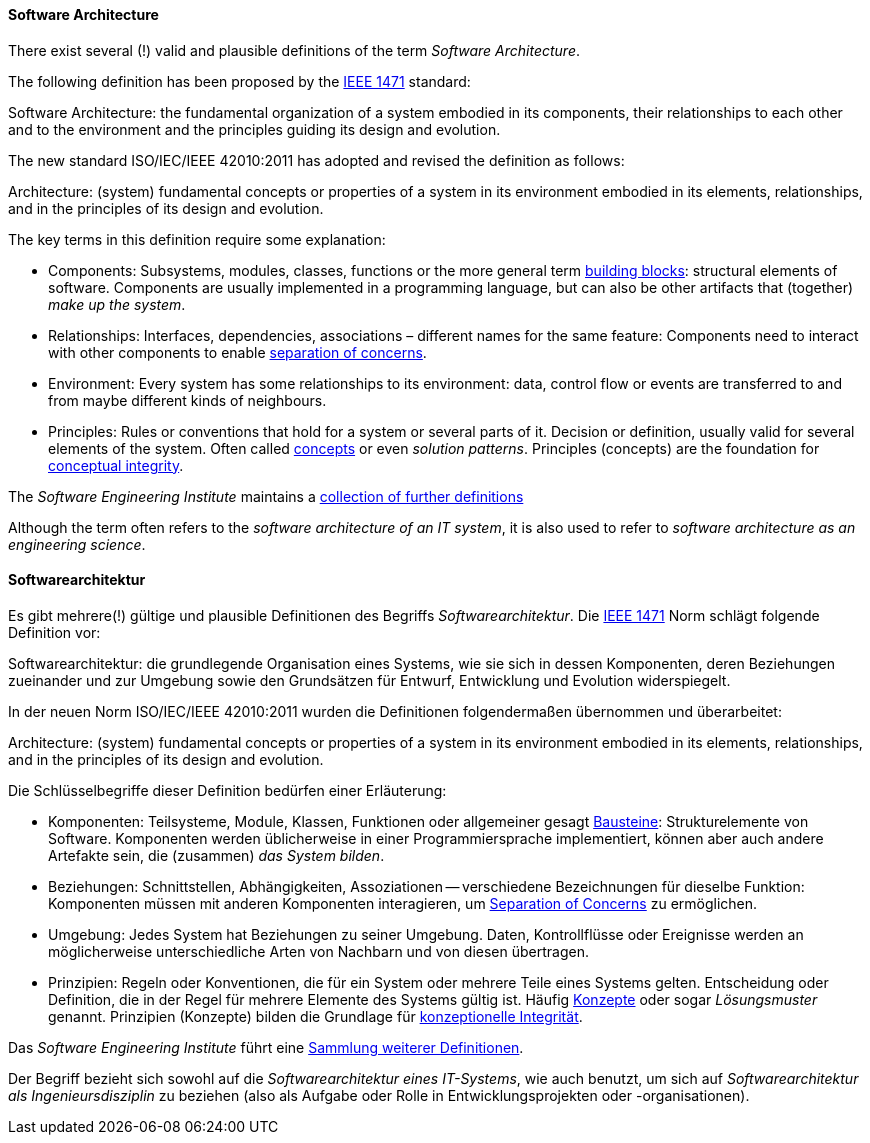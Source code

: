 [#term-software-architecture]

// tag::EN[]
==== Software Architecture

There exist several (!) valid and plausible definitions
of the term _Software Architecture_.

The following definition has been proposed by the link:https://en.wikipedia.org/wiki/IEEE_1471[IEEE 1471] standard:

====
Software Architecture: the fundamental organization of a system
embodied in its components, their relationships to each
other and to the environment and the principles guiding
its design and evolution.
====

The new standard ISO/IEC/IEEE 42010:2011 has adopted and revised the definition as follows:

====
Architecture: (system) fundamental concepts or properties of a system
in its environment embodied in its elements, relationships, and in
the principles of its design and evolution.
====


The key terms in this definition require some explanation:

* Components: Subsystems, modules, classes, functions or the more general term
 <<term-building-block,building blocks>>: structural elements of software. Components are usually implemented in a programming language, but can also be other artifacts that
(together) _make up the system_.
* Relationships: Interfaces, dependencies, associations – different names for the same feature: Components need to interact with other components to enable
 <<term-separation-of-concern,separation of concerns>>.
* Environment: Every system has some relationships
to its environment: data, control flow or events are transferred to
and from maybe different kinds of neighbours.
* Principles: Rules or conventions that hold for a system or several parts of it.
Decision or definition, usually valid for several elements of the system. Often
called <<term-concept,concepts>> or even _solution patterns_. Principles (concepts) are the foundation for <<term-conceptual-integrity,conceptual integrity>>.


The _Software Engineering Institute_
maintains a https://www.sei.cmu.edu/architecture/start/glossary/classicdefs.cfm[collection of further definitions]

Although the term often refers to the _software architecture of an IT system_, it is also used to refer to _software architecture as an engineering science_.


// end::EN[]

// tag::DE[]
==== Softwarearchitektur

Es gibt mehrere(!) gültige und plausible Definitionen des Begriffs
_Softwarearchitektur_. Die link:https://en.wikipedia.org/wiki/IEEE_1471[IEEE 1471] Norm
schlägt folgende Definition vor:

// FIXME translate!

====
Softwarearchitektur: die grundlegende Organisation eines Systems, wie sie sich in dessen Komponenten, deren Beziehungen zueinander und zur Umgebung sowie den Grundsätzen für Entwurf, Entwicklung und Evolution widerspiegelt.
====

In der neuen Norm ISO/IEC/IEEE 42010:2011 wurden die Definitionen
folgendermaßen übernommen und überarbeitet:

// FIXME translate!

====
Architecture: (system) fundamental concepts or properties of a system
in its environment embodied in its elements, relationships, and in
the principles of its design and evolution.
====

Die Schlüsselbegriffe dieser Definition bedürfen einer Erläuterung:

* Komponenten: Teilsysteme, Module, Klassen, Funktionen oder
allgemeiner gesagt <<term-building-block,Bausteine>>: Strukturelemente von Software.
Komponenten werden üblicherweise in einer Programmiersprache
implementiert, können aber auch andere Artefakte sein, die
(zusammen) _das System bilden_.
* Beziehungen: Schnittstellen, Abhängigkeiten, Assoziationen --
verschiedene Bezeichnungen für dieselbe Funktion: Komponenten müssen
mit anderen Komponenten interagieren, um <<term-separation-of-concern,Separation of Concerns>> zu
ermöglichen.
* Umgebung: Jedes System hat Beziehungen zu seiner Umgebung. Daten,
Kontrollflüsse oder Ereignisse werden an möglicherweise
unterschiedliche Arten von Nachbarn und von diesen übertragen.
* Prinzipien: Regeln oder Konventionen, die für ein System oder
mehrere Teile eines Systems gelten. Entscheidung oder Definition,
die in der Regel für mehrere Elemente des Systems gültig ist. Häufig
<<term-concept,Konzepte>> oder sogar _Lösungsmuster_ genannt. Prinzipien (Konzepte)
bilden die Grundlage für <<term-conceptual-integrity,konzeptionelle Integrität>>.

Das _Software Engineering Institute_ führt eine link:https://www.sei.cmu.edu/architecture/start/glossary/classicdefs.cfm[Sammlung weiterer Definitionen].

Der Begriff bezieht sich sowohl auf die _Softwarearchitektur eines IT-Systems_, wie auch benutzt, um sich auf _Softwarearchitektur als Ingenieursdisziplin_ zu beziehen (also als Aufgabe oder Rolle in Entwicklungsprojekten oder -organisationen).




// end::DE[]
